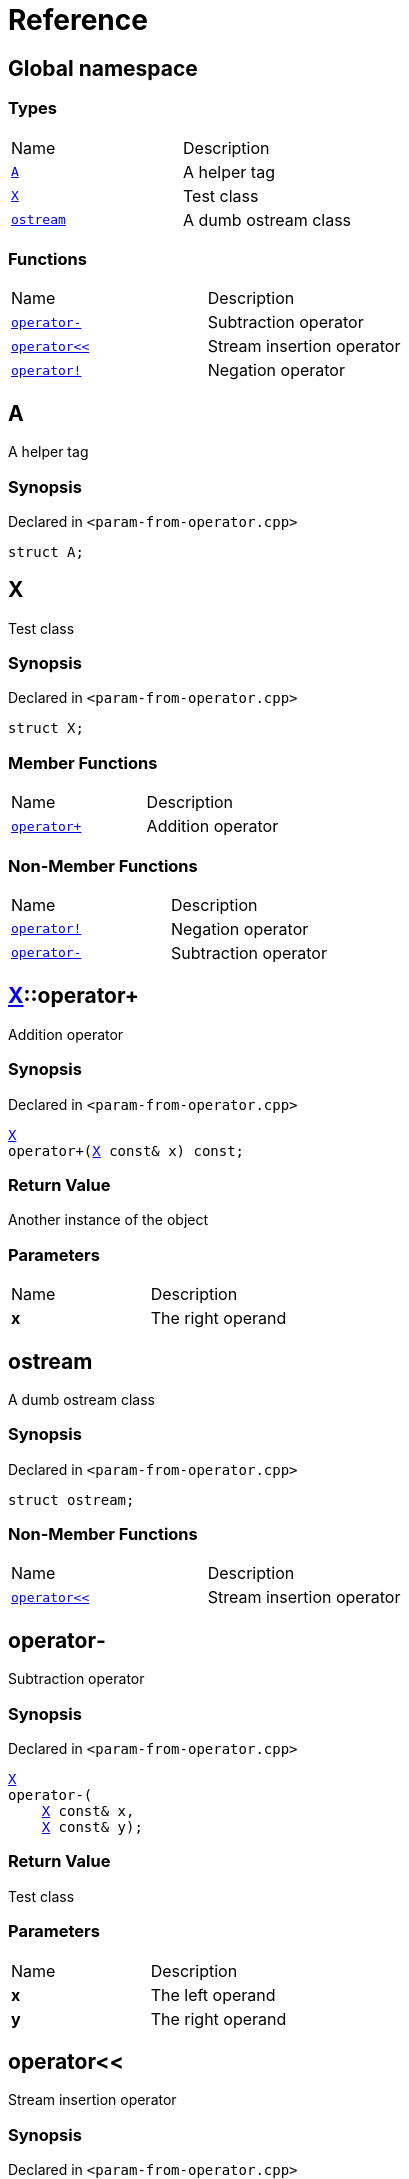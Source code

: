 = Reference
:mrdocs:

[#index]
== Global namespace

=== Types

[cols=2]
|===
| Name
| Description
| link:#A[`A`] 
| A helper tag
| link:#X[`X`] 
| Test class
| link:#ostream[`ostream`] 
| A dumb ostream class
|===

=== Functions

[cols=2]
|===
| Name
| Description
| link:#operator_minus[`operator&hyphen;`] 
| Subtraction operator
| link:#operator_lshift[`operator&lt;&lt;`] 
| Stream insertion operator
| link:#operator_not[`operator!`] 
| Negation operator
|===

[#A]
== A

A helper tag

=== Synopsis

Declared in `&lt;param&hyphen;from&hyphen;operator&period;cpp&gt;`

[source,cpp,subs="verbatim,replacements,macros,-callouts"]
----
struct A;
----

[#X]
== X

Test class

=== Synopsis

Declared in `&lt;param&hyphen;from&hyphen;operator&period;cpp&gt;`

[source,cpp,subs="verbatim,replacements,macros,-callouts"]
----
struct X;
----

=== Member Functions

[cols=2]
|===
| Name
| Description
| link:#X-operator_plus[`operator&plus;`] 
| Addition operator
|===

=== Non-Member Functions

[cols=2]
|===
| Name
| Description
| link:#operator_not[`operator!`]
| Negation operator
| link:#operator_minus[`operator&hyphen;`]
| Subtraction operator
|===

[#X-operator_plus]
== link:#X[X]::operator&plus;

Addition operator

=== Synopsis

Declared in `&lt;param&hyphen;from&hyphen;operator&period;cpp&gt;`

[source,cpp,subs="verbatim,replacements,macros,-callouts"]
----
link:#X[X]
operator&plus;(link:#X[X] const& x) const;
----

=== Return Value

Another instance of the object

=== Parameters

[cols=2]
|===
| Name
| Description
| *x*
| The right operand
|===

[#ostream]
== ostream

A dumb ostream class

=== Synopsis

Declared in `&lt;param&hyphen;from&hyphen;operator&period;cpp&gt;`

[source,cpp,subs="verbatim,replacements,macros,-callouts"]
----
struct ostream;
----

=== Non-Member Functions

[cols=2]
|===
| Name
| Description
| link:#operator_lshift[`operator&lt;&lt;`]
| Stream insertion operator
|===

[#operator_minus]
== operator&hyphen;

Subtraction operator

=== Synopsis

Declared in `&lt;param&hyphen;from&hyphen;operator&period;cpp&gt;`

[source,cpp,subs="verbatim,replacements,macros,-callouts"]
----
link:#X[X]
operator&hyphen;(
    link:#X[X] const& x,
    link:#X[X] const& y);
----

=== Return Value

Test class

=== Parameters

[cols=2]
|===
| Name
| Description
| *x*
| The left operand
| *y*
| The right operand
|===

[#operator_lshift]
== operator&lt;&lt;

Stream insertion operator

=== Synopsis

Declared in `&lt;param&hyphen;from&hyphen;operator&period;cpp&gt;`

[source,cpp,subs="verbatim,replacements,macros,-callouts"]
----
link:#ostream[ostream]&
operator&lt;&lt;(
    link:#ostream[ostream]& os,
    link:#X[X] const& x);
----

=== Return Value

Reference to the current output stream

=== Parameters

[cols=2]
|===
| Name
| Description
| *os*
| An output stream
| *x*
| The object to output
|===

[#operator_not]
== operator!

Negation operator

=== Synopsis

Declared in `&lt;param&hyphen;from&hyphen;operator&period;cpp&gt;`

[source,cpp,subs="verbatim,replacements,macros,-callouts"]
----
link:#X[X]
operator!(link:#X[X] const& x);
----

=== Return Value

Test class

=== Parameters

[cols=2]
|===
| Name
| Description
| *x*
| The operand
|===


[.small]#Created with https://www.mrdocs.com[MrDocs]#
